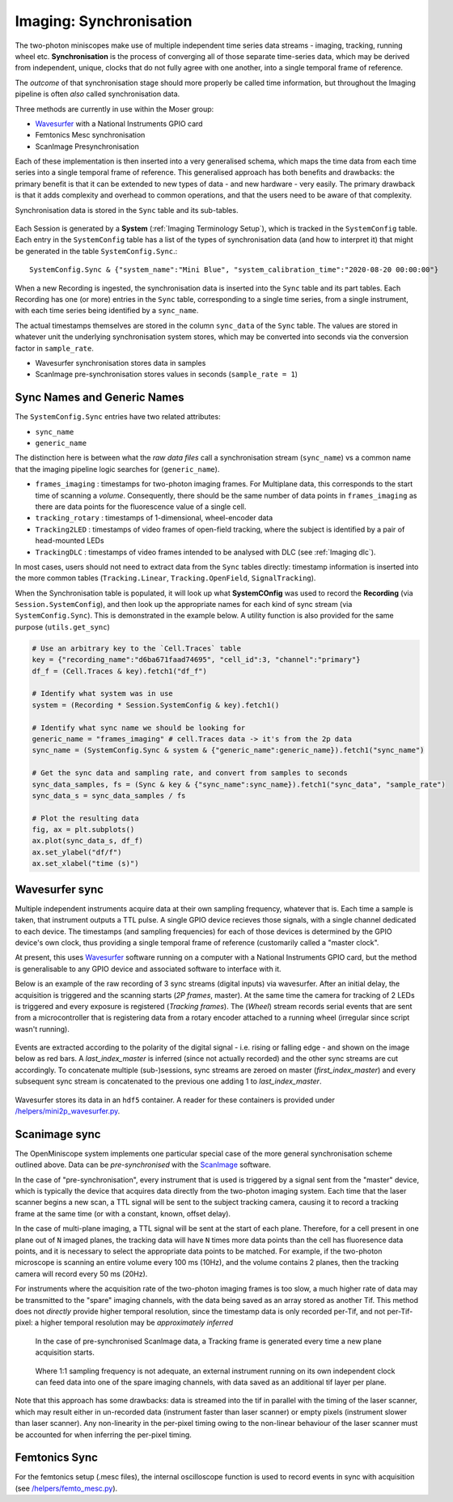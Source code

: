 .. _Imaging Sync:

======================================
Imaging: Synchronisation
======================================

The two-photon miniscopes make use of multiple independent time series data streams - imaging, tracking, running wheel etc. **Synchronisation** is the process of converging all of those separate time-series data, which may be derived from independent, unique, clocks that do not fully agree with one another, into a single temporal frame of reference.

The *outcome* of that synchronisation stage should more properly be called time information, but throughout the Imaging pipeline is often *also* called synchronisation data. 

Three methods are currently in use within the Moser group:

* `Wavesurfer <http://wavesurfer.janelia.org/>`_ with a National Instruments GPIO card
* Femtonics Mesc synchronisation
* ScanImage Presynchronisation

Each of these implementation is then inserted into a very generalised schema, which maps the time data from each time series into a single temporal frame of reference. This generalised approach has both benefits and drawbacks: the primary benefit is that it can be extended to new types of data - and new hardware - very easily. The primary drawback is that it adds complexity and overhead to common operations, and that the users need to be aware of that complexity. 

Synchronisation data is stored in the ``Sync`` table and its sub-tables. 

.. figure:: /_static/imaging/schemas/erd_sync.png
   :alt: Synchronisation section of the imaging schema

Each Session is generated by a **System** (:ref:`Imaging Terminology Setup`), which is tracked in the ``SystemConfig`` table. Each entry in the ``SystemConfig`` table has a list of the types of synchronisation data (and how to interpret it) that might be generated in the table ``SystemConfig.Sync``.::

  SystemConfig.Sync & {"system_name":"Mini Blue", "system_calibration_time":"2020-08-20 00:00:00"}

.. figure:: /_static/imaging/sync/setup-sync-table.png
   :alt: Contents of the ``Setup.Sync`` table


When a new Recording is ingested, the synchronisation data is inserted into the ``Sync`` table and its part tables. Each Recording has one (or more) entries in the ``Sync`` table, corresponding to a single time series, from a single instrument, with each time series being identified by a ``sync_name``.

The actual timestamps themselves are stored in the column ``sync_data`` of the ``Sync`` table. The values are stored in whatever unit the underlying synchronisation system stores, which may be converted into seconds via the conversion factor in ``sample_rate``.

* Wavesurfer synchronisation stores data in samples
* ScanImage pre-synchronisation stores values in seconds (``sample_rate = 1``)


Sync Names and Generic Names
--------------------------------

The ``SystemConfig.Sync`` entries have two related attributes:

* ``sync_name``
* ``generic_name``

The distinction here is between what the *raw data files* call a synchronisation stream (``sync_name``) vs a common name that the imaging pipeline logic searches for (``generic_name``). 

* ``frames_imaging`` : timestamps for two-photon imaging frames. For Multiplane data, this corresponds to the start time of scanning a *volume*. Consequently, there should be the same number of data points in ``frames_imaging`` as there are data points for the fluorescence value of a single cell.
* ``tracking_rotary`` : timestamps of 1-dimensional, wheel-encoder data
* ``Tracking2LED`` : timestamps of video frames of open-field tracking, where the subject is identified by a pair of head-mounted LEDs
* ``TrackingDLC`` : timestamps of video frames intended to be analysed with DLC (see :ref:`Imaging dlc`).

In most cases, users should not need to extract data from the ``Sync`` tables directly: timestamp information is inserted into the more common tables (``Tracking.Linear``, ``Tracking.OpenField``, ``SignalTracking``).

When the Synchronisation table is populated, it will look up what **SystemCOnfig** was used to record the **Recording** (via ``Session.SystemConfig``), and then look up the appropriate names for each kind of sync stream (via ``SystemConfig.Sync``). This is demonstrated in the example below. A utility function is also provided for the same purpose (``utils.get_sync``)

.. code-block:: python
    
    # Use an arbitrary key to the `Cell.Traces` table
    key = {"recording_name":"d6ba671faad74695", "cell_id":3, "channel":"primary"}
    df_f = (Cell.Traces & key).fetch1("df_f")

    # Identify what system was in use
    system = (Recording * Session.SystemConfig & key).fetch1()

    # Identify what sync name we should be looking for
    generic_name = "frames_imaging" # cell.Traces data -> it's from the 2p data
    sync_name = (SystemConfig.Sync & system & {"generic_name":generic_name}).fetch1("sync_name")

    # Get the sync data and sampling rate, and convert from samples to seconds
    sync_data_samples, fs = (Sync & key & {"sync_name":sync_name}).fetch1("sync_data", "sample_rate")
    sync_data_s = sync_data_samples / fs

    # Plot the resulting data
    fig, ax = plt.subplots()
    ax.plot(sync_data_s, df_f)
    ax.set_ylabel("df/f")
    ax.set_xlabel("time (s)")

.. figure:: /_static/imaging/sync/extracted_sync_data.png
   :alt: Contents of the ``Setup.Sync`` table


Wavesurfer sync
----------------------

Multiple independent instruments acquire data at their own sampling frequency, whatever that is. Each time a sample is taken, that instrument outputs a TTL pulse. A single GPIO device recieves those signals, with a single channel dedicated to each device. The timestamps (and sampling frequencies) for each of those devices is determined by the GPIO device's own clock, thus providing a single temporal frame of reference (customarily called a "master clock".

At present, this uses `Wavesurfer <http://wavesurfer.janelia.org/>`_ software running on a computer with a National Instruments GPIO card, but the method is generalisable to any GPIO device and associated software to interface with it. 

Below is an example of the raw recording of 3 sync streams (digital inputs) via wavesurfer. After an initial delay, the acquisition is triggered and the scanning starts (*2P frames*, master). At the same time the camera for tracking of 2 LEDs is triggered and every exposure is registered (*Tracking frames*). The (*Wheel*) stream records serial events that are sent from a microcontroller that is registering data from a rotary encoder attached to a running wheel (irregular since script wasn't running). 

.. figure:: /_static/imaging/sync/wavesurfer_sync_example.png
   :alt: Synchronisation of parallel data streams

Events are extracted according to the polarity of the digital signal - i.e. rising or falling edge - and shown on the image below as red bars. A *last_index_master* is inferred (since not actually recorded) and the other sync streams are cut accordingly. To concatenate multiple (sub-)sessions, sync streams are zeroed on master (*first_index_master*)  and every subsequent sync stream is concatenated to the previous one adding 1 to *last_index_master*.

.. figure:: /_static/imaging/sync/wavesurfer_sync-01.jpg
   :alt: Synchronisation of parallel data streams

Wavesurfer stores its data in an ``hdf5`` container. A reader for these containers is provided under `/helpers/mini2p_wavesurfer.py <https://github.com/kavli-ntnu/dj-moser-imaging/blob/master/helpers/mini2p_wavesurfer.py>`_. 

Scanimage sync
---------------------

The OpenMiniscope system implements one particular special case of the more general synchronisation scheme outlined above. Data can be *pre-synchronised* with the `ScanImage <http://scanimage.vidriotechnologies.com/display/SIH/ScanImage+Home>`_ software. 

In the case of "pre-synchronisation", every instrument that is used is triggered by a signal sent from the "master" device, which is typically the device that acquires data directly from the two-photon imaging system. Each time that the laser scanner begins a new scan, a TTL signal will be sent to the subject tracking camera, causing it to record a tracking frame at the same time (or with a constant, known, offset delay).

In the case of multi-plane imaging, a TTL signal will be sent at the start of each plane. Therefore, for a cell present in one plane out of ``N`` imaged planes, the tracking data will have ``N`` times more data points than the cell has fluoresence data points, and it is necessary to select the appropriate data points to be matched. For example, if the two-photon microscope is scanning an entire volume every 100 ms (10Hz), and the volume contains 2 planes, then the tracking camera will record every 50 ms (20Hz).

For instruments where the acquisition rate of the two-photon imaging frames is too slow, a much higher rate of data may be transmitted to the "spare" imaging channels, with the data being saved as an array stored as another Tif. This method does not *directly* provide higher temporal resolution, since the timestamp data is only recorded per-Tif, and not per-Tif-pixel: a higher temporal resolution may be *approximately inferred* 
    
    
.. figure:: /_static/imaging/sync/presync_example.png
   :alt: Pre-synchronisation via ScanImage
   
   In the case of pre-synchronised ScanImage data, a Tracking frame is generated every time a new plane acquisition starts. 
   
.. figure:: /_static/imaging/sync/presync_high_bandwidth_example.png
   :alt: Pre-synchronisation via ScanImage with a high bandwidth instrument recording via a spare imaging channel
   
   Where 1:1 sampling frequency is not adequate, an external instrument running on its own independent clock can feed data into one of the spare imaging channels, with data saved as an additional tif layer per plane. 
   
Note that this approach has some drawbacks: data is streamed into the tif in parallel with the timing of the laser scanner, which may result either in un-recorded data (instrument faster than laser scanner) or empty pixels (instrument slower than laser scanner). Any non-linearity in the per-pixel timing owing to the non-linear behaviour of the laser scanner must be accounted for when inferring the per-pixel timing. 

Femtonics Sync
---------------

For the femtonics setup (.mesc files), the internal oscilloscope function is used to record events in sync with acquisition (see `/helpers/femto_mesc.py <https://github.com/kavli-ntnu/dj-moser-imaging/blob/master/helpers/femto_mesc.py>`_).

